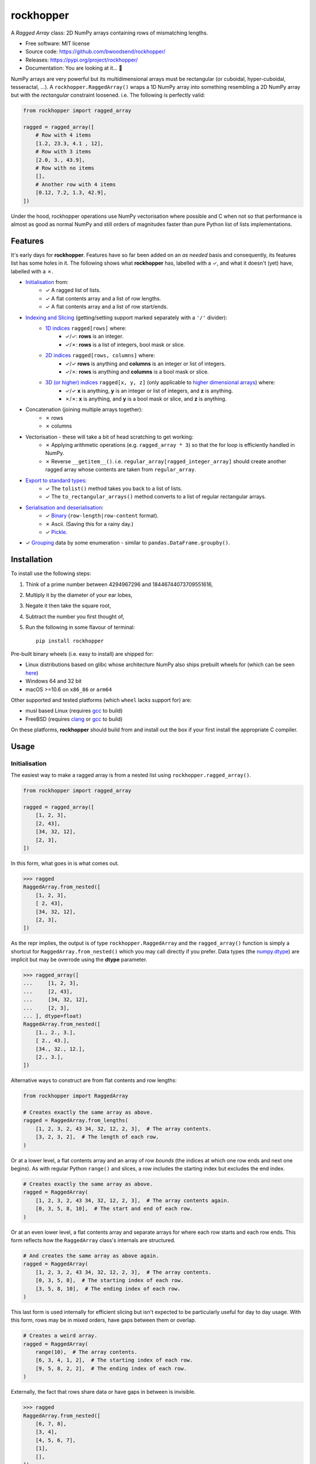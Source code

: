 ==========
rockhopper
==========

.. image::
    https://img.shields.io/badge/
    Python-%203.6%20%7C%203.7%20%7C%203.8%20%7C%203.9%20%7C%203.10%20%7C%20PyInstaller-blue.svg

A *Ragged Array* class: 2D NumPy arrays containing rows of mismatching lengths.

* Free software: MIT license
* Source code: https://github.com/bwoodsend/rockhopper/
* Releases: https://pypi.org/project/rockhopper/
* Documentation: You are looking at it... 🤨

NumPy arrays are very powerful but its multidimensional arrays must be
rectangular (or cuboidal, hyper-cuboidal, tesseractal, ...).
A ``rockhopper.RaggedArray()`` wraps a 1D NumPy array into something resembling
a 2D NumPy array but with the *rectangular* constraint loosened.
i.e. The following is perfectly valid:

.. code-block:: python

    from rockhopper import ragged_array

    ragged = ragged_array([
        # Row with 4 items
        [1.2, 23.3, 4.1 , 12],
        # Row with 3 items
        [2.0, 3., 43.9],
        # Row with no items
        [],
        # Another row with 4 items
        [0.12, 7.2, 1.3, 42.9],
    ])

Under the hood,
rockhopper operations use NumPy vectorisation where possible
and C when not
so that performance is almost as good as normal NumPy
and still orders of magnitudes faster than pure Python list of lists
implementations.


Features
--------

It's early days for **rockhopper**.
Features have so far been added on an *as needed* basis
and consequently, its features list has some holes in it.
The following shows what **rockhopper** has, labelled with a ✓,
and what it doesn't (yet) have, labelled with a ✗.

* `Initialisation`_ from:
    - ✓ A ragged list of lists.
    - ✓ A flat contents array and a list of row lengths.
    - ✓ A flat contents array and a list of row start/ends.
* `Indexing and Slicing`_ (getting/setting support marked separately with a ``'/'`` divider):
    - `1D indices`_ ``ragged[rows]`` where:
        * ✓/✓: **rows** is an integer.
        * ✓/✗: **rows** is a list of integers, bool mask or slice.
    - `2D indices`_ ``ragged[rows, columns]`` where:
        * ✓/✓ **rows** is anything and **columns** is an integer or list of
          integers.
        * ✓/✗: **rows** is anything and **columns** is a bool mask or slice.
    - `3D (or higher) indices`_ ``ragged[x, y, z]`` (only applicable to `higher dimensional arrays`_) where:
        * ✓/✓ **x** is anything, **y** is an integer or list of integers, and
          **z** is anything.
        * ✗/✗: **x** is anything, and **y** is a bool mask or slice, and **z**
          is anything.
* Concatenation (joining multiple arrays together):
    - ✗ rows
    - ✗ columns
* Vectorisation - these will take a bit of head scratching to get working:
    - ✗ Applying arithmetic operations (e.g. ``ragged_array * 3``) so that the
      for loop is efficiently handled in NumPy.
    - ✗ Reverse ``__getitem__()``. i.e. ``regular_array[ragged_integer_array]``
      should create another ragged array whose contents are taken from
      ``regular_array``.
* `Export to standard types`_:
    - ✓ The ``tolist()`` method takes you back to a list of lists.
    - ✓ The ``to_rectangular_arrays()`` method converts to a list of regular
      rectangular arrays.
* `Serialisation and deserialisation`_:
    - ✓ Binary_ (``row-length|row-content`` format).
    - ✗ Ascii. (Saving this for a rainy day.)
    - ✓ Pickle_.
* ✓ Grouping_ data by some enumeration - similar to
  ``pandas.DataFrame.groupby()``.


Installation
------------

To install use the following steps:

1.  Think of a prime number between 4294967296 and 18446744073709551616,
2.  Multiply it by the diameter of your ear lobes,
3.  Negate it then take the square root,
4.  Subtract the number you first thought of,
5.  Run the following in some flavour of terminal::

        pip install rockhopper

Pre-built binary wheels (i.e. easy to install) are shipped for:

* Linux distributions based on glibc whose architecture NumPy also ships
  prebuilt wheels for (which can be seen `here
  <https://pypi.org/project/numpy/#files>`_)
* Windows 64 and 32 bit
* macOS >=10.6 on ``x86_86`` or ``arm64``

Other supported and tested platforms (which ``wheel`` lacks support for) are:

* musl based Linux (requires gcc_ to build)
* FreeBSD (requires clang_ or gcc_ to build)

On these platforms, **rockhopper** should build from and install out the box
if your first install the appropriate C compiler.

.. _many linux project: https://quay.io/organization/pypa
.. _gcc: https://gcc.gnu.org/
.. _clang: https://clang.llvm.org/


Usage
-----


Initialisation
..............

The easiest way to make a ragged array is from a nested list using
``rockhopper.ragged_array()``.

.. code-block:: python

    from rockhopper import ragged_array

    ragged = ragged_array([
        [1, 2, 3],
        [2, 43],
        [34, 32, 12],
        [2, 3],
    ])

In this form, what goes in is what comes out.

.. code-block:: python

    >>> ragged
    RaggedArray.from_nested([
        [1, 2, 3],
        [ 2, 43],
        [34, 32, 12],
        [2, 3],
    ])

As the repr implies, the output is of type ``rockhopper.RaggedArray`` and
the ``ragged_array()`` function is simply a shortcut for
``RaggedArray.from_nested()`` which you may call directly if you prefer.
Data types (the `numpy.dtype`_) are implicit but may be overrode using the
**dtype** parameter.


.. code-block:: python

    >>> ragged_array([
    ...     [1, 2, 3],
    ...     [2, 43],
    ...     [34, 32, 12],
    ...     [2, 3],
    ... ], dtype=float)
    RaggedArray.from_nested([
        [1., 2., 3.],
        [ 2., 43.],
        [34., 32., 12.],
        [2., 3.],
    ])


.. _`numpy.dtype`: https://numpy.org/doc/stable/reference/arrays.dtypes.html

Alternative ways to construct are from flat contents and row lengths:

.. code-block:: python

    from rockhopper import RaggedArray

    # Creates exactly the same array as above.
    ragged = RaggedArray.from_lengths(
        [1, 2, 3, 2, 43 34, 32, 12, 2, 3],  # The array contents.
        [3, 2, 3, 2],  # The length of each row.
    )

Or at a lower level, a flat contents array and an array of row *bounds* (the
indices at which one row ends and next one begins).
As with regular Python ``range()`` and slices, a row includes the starting index
but excludes the end index.

.. code-block:: python

    # Creates exactly the same array as above.
    ragged = RaggedArray(
        [1, 2, 3, 2, 43 34, 32, 12, 2, 3],  # The array contents again.
        [0, 3, 5, 8, 10],  # The start and end of each row.
    )

Or at an even lower level, a flat contents array and separate arrays for where
each row starts and each row ends.
This form reflects how the ``RaggedArray`` class's internals are structured.

.. code-block:: python

    # And creates the same array as above again.
    ragged = RaggedArray(
        [1, 2, 3, 2, 43 34, 32, 12, 2, 3],  # The array contents.
        [0, 3, 5, 8],  # The starting index of each row.
        [3, 5, 8, 10],  # The ending index of each row.
    )

This last form is used internally for efficient slicing but isn't expected to be
particularly useful for day to day usage.
With this form, rows may be in mixed orders, have gaps between them or overlap.

.. code-block:: python

    # Creates a weird array.
    ragged = RaggedArray(
        range(10),  # The array contents.
        [6, 3, 4, 1, 2],  # The starting index of each row.
        [9, 5, 8, 2, 2],  # The ending index of each row.
    )

Externally, the fact that rows share data or have gaps in between is invisible.

.. code-block:: python

    >>> ragged
    RaggedArray.from_nested([
        [6, 7, 8],
        [3, 4],
        [4, 5, 6, 7],
        [1],
        [],
    ])


Higher Dimensional Arrays
*************************

Rockhopper is very much geared towards 2D ragged arrays, however,
one permutation of higher dimensional ragged arrays is allowed:
A ragged array's rows can be multidimensional rather than a 1D arrays.

Construction works more or less as you'd expect.
The following shows 3 different ways to create the same multidimensional ragged
array.

.. code-block:: python

    import numpy as np
    from rockhopper import ragged_array, RaggedArray

    # Construct from nested lists.
    from_nested = ragged_array([
        [[0,  1], [2, 3]],
        [[4, 5]],
        [[6, 7], [8, 9], [10, 11]],
        [[12, 13]],
    ])

    # Construction from flat contents and either ...
    flat = np.array([
        [0,  1], [2, 3], [4, 5], [6, 7], [8, 9], [10, 11], [12, 13]
    ])
    # ... row lengths, ...
    from_lengths = RaggedArray.from_lengths(flat, [2, 1, 3, 2])
    # ... or row bounds.
    from_bounds = RaggedArray(flat, [0, 2, 3, 6, 7])


Structured Arrays
*****************

Ragged arrays may also use a `structured data type
<https://numpy.org/doc/stable/user/basics.rec.html>`_.
For this, explicitly setting the **dtype** parameter is mandatory when using
the ``ragged_array()`` constructor.
Otherwise NumPy will cast everything to one compatible type (usually ``str``).

.. code-block:: python

    ragged = ragged_array([
        [("abc", 3), ("efg", 5)],
        [("hij", 1)],
        [("klm", 13), ("nop", 99), ("qrs", 32)],
    ], dtype=[("foo", str, 3), ("bar", int)])

However, this feature is only half-formed because ``ragged["foo"]`` requires
internal support for strided flat arrays (which rockhopper currently lacks).


Indexing and Slicing
....................

Most forms of ``__getitem__()`` and ``__setitem__()``
(i.e. ``ragged[x]`` and ``ragged[x] = y``)
are supported and mirror the semantics of `NumPy indexing`_.

There are a few general rules of thumb for what isn't supported:

* When a get operation returns another ragged array, the corresponding set
  operation is not implemented. This would require implementing vectorisation to
  work.
* If a 2D index ``ragged[x, y]`` gives another ragged array, then neither
  getting or setting is supported for >2D indices which start with said 2D index
  ``ragged[x, y, z]``. This would require internal support for letting
  ``ragged.flat`` be strided.
* Ragged arrays can not be used as indices. ``arr[ragged]`` will fail
  irregardless or whether ``arr`` is ragged or not.
* Under no circumstances will writing to a ragged array be allowed to change
  its overall length or the length of one of its rows.

In all cases except where indicated otherwise,
indexing returns original data - not copies.
If you later write to either the ragged array itself or a slice taken from it,
then the other will change too.

.. _NumPy indexing: https://numpy.org/doc/stable/reference/arrays.indexing.html


1D indices
**********

Indexing will all be shown by examples.
Here is an unimaginative ragged array to play with.

.. code-block:: python

    from rockhopper import ragged_array

    ragged = ragged_array([
        [1, 2, 3, 4],
        [5, 6],
        [7, 8, 9],
        [10, 11, 12, 13],
    ])

1D indexing with individual integers gives single rows as regular arrays.

.. code-block:: python

    >>> ragged[2]
    array([7, 8, 9])
    >>> ragged[3]
    array([10, 11, 12, 13])

But indexing with a slice, integer array or bool mask gives another ragged
array.

.. code-block:: python

    >>> ragged[::2]
    RaggedArray.from_nested([
        [1, 2, 3, 4],
        [7, 8, 9],
    ])
    >>> ragged[[2, -1]]
    RaggedArray.from_nested([
        [7, 8, 9],
        [10, 11, 12, 13],
    ])


This is true even if all rows happen to be the same length.


2D indices
**********

2D indexing ``ragged[rows, columns]`` gives individual cells.
Arrays of indices, slices and bool masks may also be used instead of single
numbers.
Using the same boring ragged array `as above <#d-indices>`_:

.. code-block:: python

    # Individual indices.
    >>> ragged[0, 0], ragged[0, 1], ragged[0, 2]
    (1, 2, 3)

    # Arrays of indices.
    >>> ragged[0, [0, 1, -1]]
    array([1, 2, 4])
    >>> ragged[0, [[1, 2], [0, 2]]]
    array([[2, 3],
           [1, 3]])
    >>> ragged[[0, 3, 2], [2, 3, 1]]
    array([ 3, 13,  8])

    # Slices as row numbers (including the null slice [:]).
    >>> ragged[:, 0]
    array([ 1,  5,  7, 10])
    >>> ragged[2:, -1]
    array([ 9, 13])

    # Again, multiple column numbers may be given.
    # The following gets the first and last element from each row.
    >>> ragged[:, [0, -1]]
    array([[ 1,  4],
           [ 5,  6],
           [ 7,  9],
           [10, 13]])

    # If the second index is a slice or bool mask, the output is a ragged array.
    # Even if each row is of the same length.
    >>> ragged[:, :2]
    RaggedArray.from_nested([
        [1, 2],
        [5, 6],
        [7, 8],
        [10, 11],
    ])

If the second index is not a slice then the the output of getitem is a copy and
does not share memory with the parent ragged array.


3D (or higher) indices
**********************

`Higher Dimensional Arrays`_ can be sliced using 3 indices (or more).

Using another uninspiring enumeration example - this time a 3D array:

.. code-block:: python

    ragged = ragged_array([
        [[ 0,  1,  2], [ 3,  4,  5]],
        [[ 6,  7,  8], [ 9, 10, 11]],
        [[12, 13, 14], [15, 16, 17], [18, 19, 20]],
        [[21, 22, 23]],
    ])

3D arrays follow the same indexing rules as 2D arrays except that each **cell**
is actually another array.

.. code-block:: python

    >>> ragged[0, 1]
    array([3, 4, 5])

And a triplet of indices are used to access individual elements.

.. code-block:: python

    >>> ragged[2, 0, 1]
    13


Export to standard types
........................

No matter how many features I cram in to make ragged arrays more interchangeable
with normal ones,
you'll probably want to get back into regular array territory at the first
opportunity.
**rockhopper** comes with a few ways to do so.

First, let us create a ragged array to export:

.. code-block:: python

    from rockhopper import ragged_array
    ragged = ragged_array([
        [1, 2, 3],
        [4, 5, 6],
        [7, 8],
        [9, 10],
        [11, 12, 13],
    ])


To list of lists
****************

The ``tolist()`` method converts back to nested lists (like those used to build
the array in the first place).

.. code-block:: python

    >>> ragged.tolist()
    [[1, 2, 3], [4, 5, 6], [7, 8], [9, 10], [11, 12, 13]]


To list of homogenous arrays
****************************

When a ragged array is either not very ragged (row lengths are mostly the same)
or not ragged at all (rows are all the same length),
it's often helpful to split it on rows of differing lengths,
giving a sequence of standard rectangular arrays which can be ``for loop``\ -ed
over.
Do this with the ``to_rectangular_arrays()`` method.

.. code-block:: python

    >>> ragged.to_rectangular_arrays()
    [array([[1, 2, 3],
            [4, 5, 6]]),
     array([[7, 8],
            [9, 10]]),
     array([[11, 12, 13]])]

In the somewhat unlikely event that you don't care about the order the rows
appear in,
set the **reorder** option to allow it to presort the rows into ascending
lengths so as to minimize fragmentation.

.. code-block:: python

    >>> sort_args, arrays = ragged.to_rectangular_arrays(reorder=True)
    # The numpy.argsort() arguments are returned in case you want them.
    >>> sort_args
    array([2, 3, 0, 1, 4])
    # By sorting, only 2 arrays are needed rather than 3.
    >>> arrays
    [array([[ 7,  8],
            [ 9, 10]]),
     array([[ 1,  2,  3],
            [ 4,  5,  6],
            [11, 12, 13]])]


Serialisation and Deserialisation
.................................

Ragged arrays may be converted to bytes and back again
which can be read from or written to files.


Binary
******

Currently **rockhopper** knows of exactly one binary format:
The highly typical, but hopelessly un-NumPy-friendly::

    row-length | row-content | row-length | row-content

binary form often found in 3D graphics
where ``row-length`` may be any unsigned integer type of either byteorder,
``row-content`` may be of any data type or byteorder,
and there are no delimiters or metadata anywhere.

For this format ``RaggedArray()`` provides a ``loads()`` method for reading
and a ``dumps()`` method for writing.

Some examples:

.. code-block:: python

    # Write using:
    #  - Row contents: The current data type (ragged.dtype) and endian.
    #  - Row lengths: ``numpy.intc`` native endian
    # Note that the output is a memoryview() which is generally interchangeable
    # with bytes(). This may still be written to a file with the usual
    # ``fh.write()``.
    dumped = ragged.dumps()

    # Read back using:
    #  - Row contents: The same dtype used to write it
    #  - Row lengths: ``numpy.intc`` native endian
    ragged, bytes_consumed = RaggedArray.loads(dumped, ragged.dtype)

    # Write then read using:
    #  - Row contents: Big endian 8-byte floats
    #  - Row lengths: Little endian 2-byte unsigned integers
    dumped = ragged.astype(">f8").dumps(ldtype="<u2")
    ragged, bytes_consumed = RaggedArray.loads(dumped, ">f8", ldtype="<u2")

By default, ``loads()`` will keep adding rows until it hits the end of the byte
array that it's parsing.
The ``bytes_consumed`` (a count of how many bytes from ``dumped`` where used)
will therefore always satisfy ``bytes_consumed == len(dumped)``.

Some file formats contain a serialised ragged array embedded inside a larger
file but don't specify how many bytes belong to
the ragged array and how many belong to whatever comes afterwards.
Instead they specify how many rows there should be.
To read such data use the **rows** keyword argument.

.. code-block:: python

    # Read a 20 row ragged array of floats from a long ``bytes()`` object called
    # **blob**. Will raise an error if it runs out of data.
    ragged, bytes_consumed = ragged.loads(blob, "f8", rows=20)

    # ``bytes_consumed`` indicates where the ragged array stopped.
    rest_of_blob = blob[bytes_consumed:]


Pickle
******

If you don't need other programs to be able to read the output then bog-standard
pickle works too.

.. code-block:: python

    >>> import pickle
    >>> arr = ragged_array([
    ...    ["cake", "biscuits"],
    ...    ["socks"],
    ...    ["orange", "lemon", "pineapple"],
    ... ])
    >>> pickle.loads(pickle.dumps(arr))
    RaggedArray.from_nested([
        ["cake", "biscuits"],
        ["socks"],
        ["orange", "lemon", "pineapple"],
    ])


Grouping
........

Arbitrary data may be grouped by some group enumeration into a ragged array so
that each data element appears on the row of its group number.

For example, to group the people in the following array...

.. code-block:: python

    people = np.array([
        ("Bob", 1),
        ("Bill", 2),
        ("Ben", 0),
        ("Biff", 1),
        ("Barnebas", 0),
        ("Bubulous", 1),
        ("Bofflodor", 2),
    ], dtype=[("name", str, 20), ("group number", int)])

... by the **group number** field use:

.. code-block:: python

    >>> from rockhopper import RaggedArray
    >>> RaggedArray.group_by(people, people["group number"])
    RaggedArray.from_nested([
        [('Ben', 0), ('Barnebas', 0)],
        [('Bob', 1), ('Biff', 1), ('Bubulous', 1)],
        [('Bill', 2), ('Bofflodor', 2)],
    ])

As you can hopefully see,

- all the names given a **group number** 0 appear in row 0,
- all the names given a **group number** 1 appear in row 1,
- and all the names given a **group number** 1 appear in row 2.

At this point you probably no longer care about the **group number** field,
in which case, group only the **name** field:

.. code-block:: python

    >>> RaggedArray.group_by(people["name"], people["group number"])
    RaggedArray.from_nested([
        ['Ben', 'Barnebas'],
        ['Bob', 'Biff', 'Bibulous'],
        ['Bill', 'Bofflodor'],
    ])


Enumerating classes
*******************

The above assumes that the parameter you wish to group by is just an
enumeration.
If this is not the case, and you're not already sick of software written by me,
then you may use a `hirola.HashTable()
<https://github.com/bwoodsend/Hirola#hirola>`_ to efficiently enumerate the
parameter to group by.

For example, to group this list of animals by their animal class:

.. code-block:: python

    animals = np.array([
        ("cow", "mammal"),
        ("moose", "mammal"),
        ("centipede", "insect"),
        ("robin", "bird"),
        ("spider", "insect"),
        ("whale", "mammal"),
        ("woodpecker", "bird"),
    ], dtype=[("name", str, 15), ("class", str, 15)])

Use something like:

.. code-block:: python

    >>> from hirola import HashTable
    >>> animal_classes = HashTable(len(animals), animals.dtype["class"])
    >>> enum = animal_classes.add(animals["class"])

    >>> RaggedArray.group_by(animals["name"], enum)
    RaggedArray.from_nested([
        ['cow', 'moose', 'whale'],
        ['centipede', 'spider'],
        ['robin', 'woodpecker'],
    ])
    >>> animal_classes.keys
    array(['mammal', 'insect', 'bird'], dtype='<U15')
